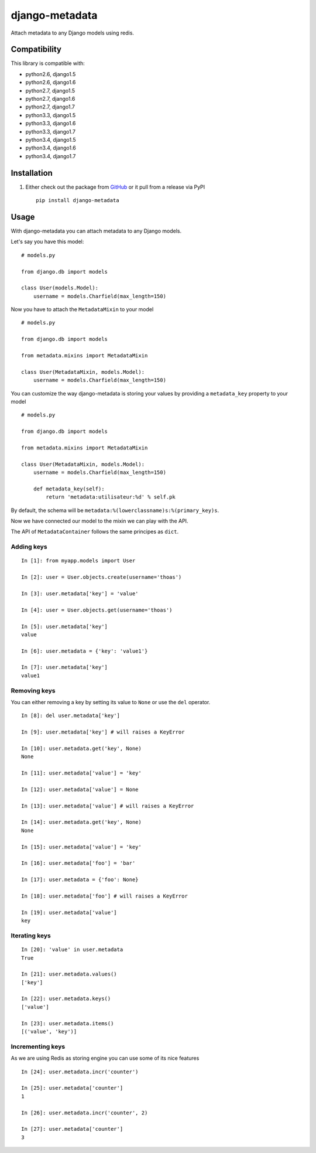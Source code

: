 django-metadata
===============

Attach metadata to any Django models using redis.

.. image:: https://secure.travis-ci.org/thoas/django-metadata.png?branch=master
    :alt: Build Status
    :target: http://travis-ci.org/thoas/django-metadata

Compatibility
-------------

This library is compatible with:

- python2.6, django1.5
- python2.6, django1.6
- python2.7, django1.5
- python2.7, django1.6
- python2.7, django1.7
- python3.3, django1.5
- python3.3, django1.6
- python3.3, django1.7
- python3.4, django1.5
- python3.4, django1.6
- python3.4, django1.7

Installation
------------

1. Either check out the package from GitHub_ or it pull from a release via PyPI ::

       pip install django-metadata

Usage
-----

With django-metadata you can attach metadata to any Django models.

Let's say you have this model: ::

    # models.py

    from django.db import models

    class User(models.Model):
        username = models.Charfield(max_length=150)

Now you have to attach the ``MetadataMixin`` to your model ::

    # models.py

    from django.db import models

    from metadata.mixins import MetadataMixin

    class User(MetadataMixin, models.Model):
        username = models.Charfield(max_length=150)

You can customize the way django-metadata is storing your values by providing
a ``metadata_key`` property to your model ::

    # models.py

    from django.db import models

    from metadata.mixins import MetadataMixin

    class User(MetadataMixin, models.Model):
        username = models.Charfield(max_length=150)

        def metadata_key(self):
            return 'metadata:utilisateur:%d' % self.pk


By default, the schema will be ``metadata:%(lowerclassname)s:%(primary_key)s``.

Now we have connected our model to the mixin we can play with the API.

The API of ``MetadataContainer`` follows the same principes as ``dict``.

Adding keys
...........

::

    In [1]: from myapp.models import User

    In [2]: user = User.objects.create(username='thoas')

    In [3]: user.metadata['key'] = 'value'

    In [4]: user = User.objects.get(username='thoas')

    In [5]: user.metadata['key']
    value

    In [6]: user.metadata = {'key': 'value1'}

    In [7]: user.metadata['key']
    value1


Removing keys
.............

You can either removing a key by setting its value to ``None`` or use the ``del``
operator.

::

    In [8]: del user.metadata['key']

    In [9]: user.metadata['key'] # will raises a KeyError

    In [10]: user.metadata.get('key', None)
    None

    In [11]: user.metadata['value'] = 'key'

    In [12]: user.metadata['value'] = None

    In [13]: user.metadata['value'] # will raises a KeyError

    In [14]: user.metadata.get('key', None)
    None

    In [15]: user.metadata['value'] = 'key'

    In [16]: user.metadata['foo'] = 'bar'

    In [17]: user.metadata = {'foo': None}

    In [18]: user.metadata['foo'] # will raises a KeyError

    In [19]: user.metadata['value']
    key

Iterating keys
..............

::

    In [20]: 'value' in user.metadata
    True

    In [21]: user.metadata.values()
    ['key']

    In [22]: user.metadata.keys()
    ['value']

    In [23]: user.metadata.items()
    [('value', 'key')]

Incrementing keys
.................

As we are using Redis as storing engine you can use some of its nice features ::

    In [24]: user.metadata.incr('counter')

    In [25]: user.metadata['counter']
    1

    In [26]: user.metadata.incr('counter', 2)

    In [27]: user.metadata['counter']
    3

.. _GitHub: https://github.com/thoas/django-metadata
